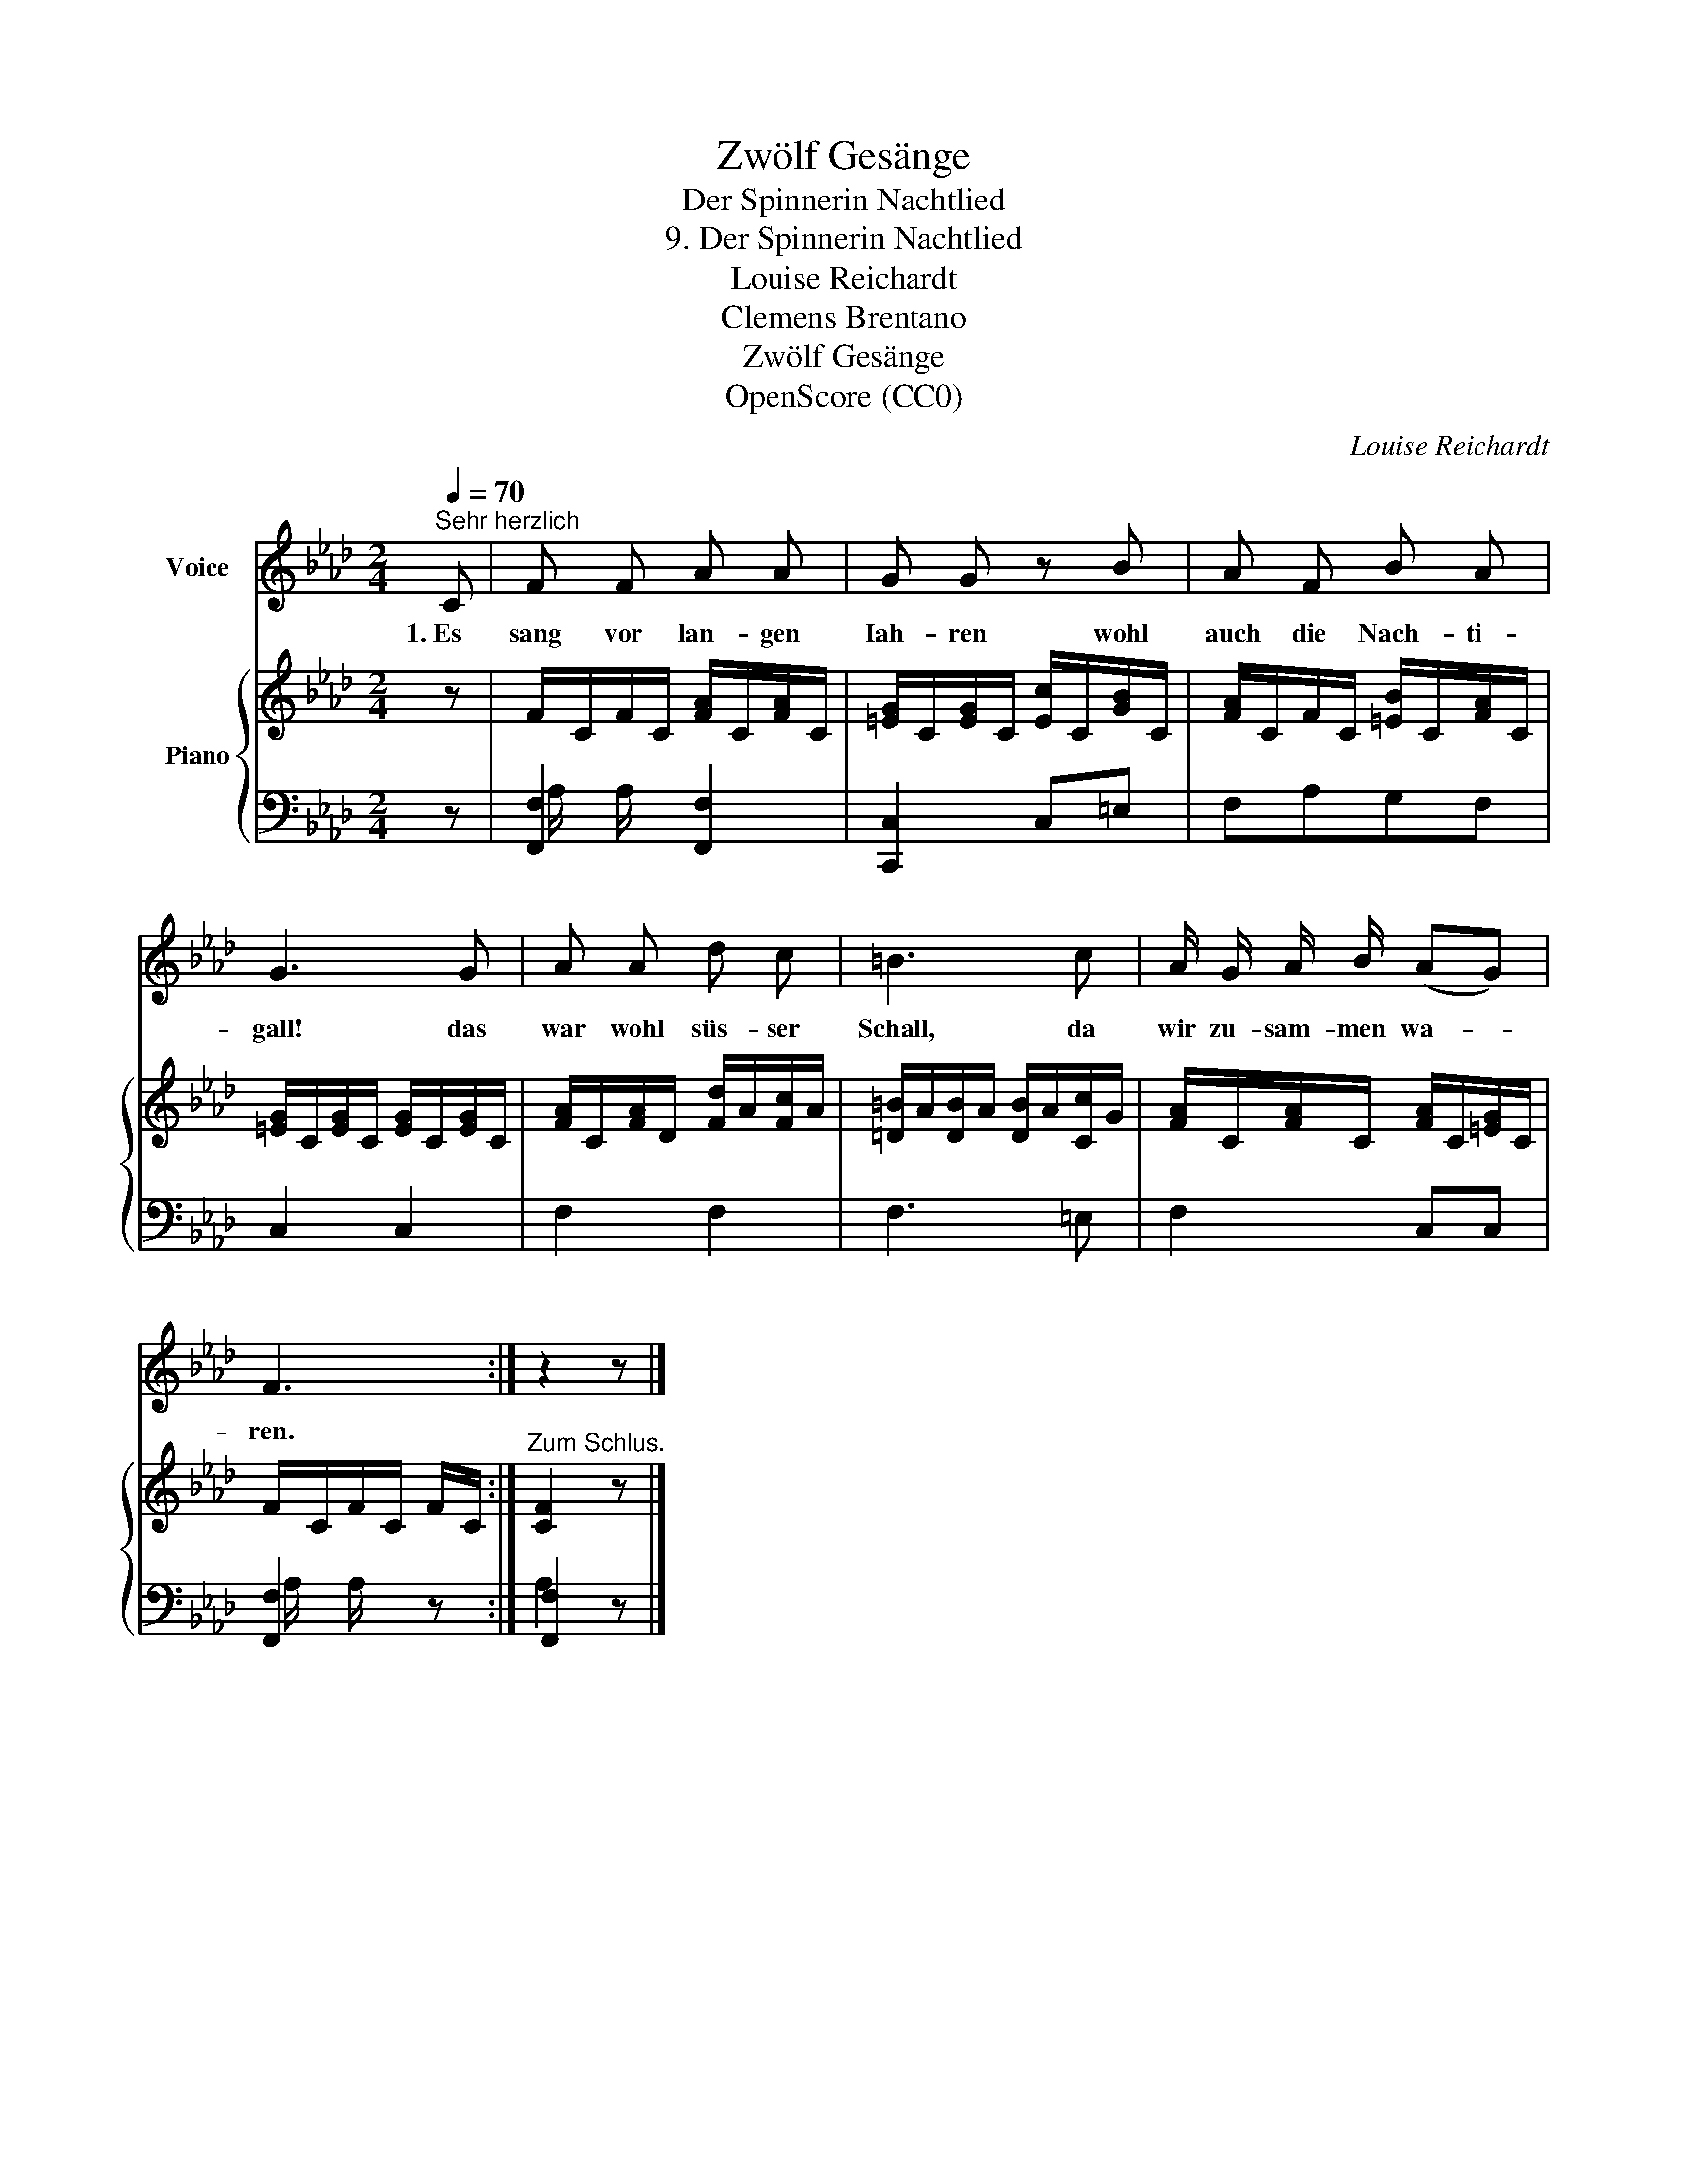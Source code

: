 X:1
T:Zwölf Gesänge
T:Der Spinnerin Nachtlied
T:9. Der Spinnerin Nachtlied
T:Louise Reichardt
T:Clemens Brentano
T:Zwölf Gesänge
T:OpenScore (CC0)
C:Louise Reichardt
Z:Clemens Brentano
Z:OpenScore (CC0)
%%score 1 { 2 | ( 3 4 ) }
L:1/8
Q:1/4=70
M:2/4
K:Ab
V:1 treble nm="Voice"
V:2 treble nm="Piano"
V:3 bass 
V:4 bass 
V:1
"^Sehr herzlich" C | F F A A | G G z B | A F B A | G3 G | A A d c | =B3 c | A/ G/ A/ B/ (AG) | %8
w: 1.~Es|sang vor lan- gen|Iah- ren wohl|auch die Nach- ti-|gall! das|war wohl süs- ser|Schall, da|wir zu- sam- men wa- *|
 F3 :| z2 z |] %10
w: ren.||
V:2
 z | F/C/F/C/ [FA]/C/[FA]/C/ | [=EG]/C/[EG]/C/ [Ec]/C/[GB]/C/ | [FA]/C/F/C/ [=EB]/C/[FA]/C/ | %4
 [=EG]/C/[EG]/C/ [EG]/C/[EG]/C/ | [FA]/C/[FA]/D/ [Fd]/A/[Fc]/A/ | [=D=B]/A/[DB]/A/ [DB]/A/[Cc]/G/ | %7
 [FA]/C/[FA]/C/ [FA]/C/[=EG]/C/ | F/C/F/C/ F/C/ :|"^Zum Schlus." [CF]2 z |] %10
V:3
 z | [F,,F,]2 [F,,F,]2 | [C,,C,]2 C,=E, | F,A,G,F, | C,2 C,2 | F,2 F,2 | F,3 =E, | F,2 C,C, | %8
 [F,,F,]2 z :| [F,,F,]2 z |] %10
V:4
 x | A,/ x/ A,/ x/ x2 | x4 | x4 | x4 | x4 | x4 | x4 | A,/ x/ A,/ x/ x :| A,2 x |] %10

